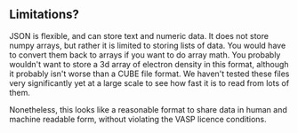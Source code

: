 ** Limitations?
   :PROPERTIES:
   :date:     2013/10/19 14:32:28
   :updated:  2013/10/19 14:32:28
   :END:
JSON is flexible, and can store text and numeric data. It does not store numpy arrays, but rather it is limited to storing lists of data. You would have to convert them back to arrays if you want to do array math. You probably wouldn't want to store a 3d array of electron density in this format, although it probably isn't worse than a CUBE file format. We haven't tested these files very significantly yet at a large scale to see how fast it is to read from lots of them.

Nonetheless, this looks like a reasonable format to share data in human and machine readable form, without violating the VASP licence conditions.
